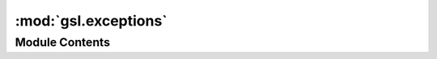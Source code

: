 :mod:`gsl.exceptions`
=====================

.. py:module:: gsl.exceptions


Module Contents
---------------

.. py:exception:: GSLError

   Bases: :class:`Exception`

   Base class for all GSL related errors

   .. method:: __str__(self)




